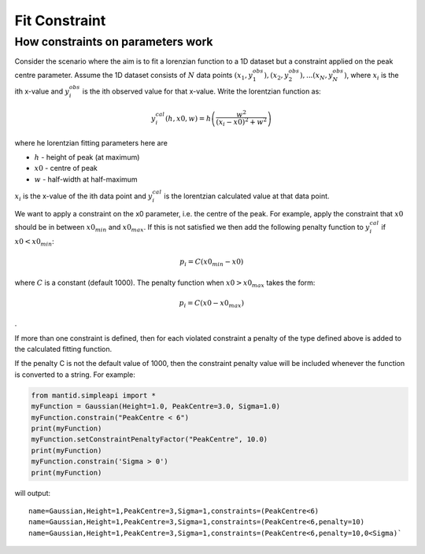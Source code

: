 .. _FitConstraint:

Fit Constraint
==============



How constraints on parameters work
----------------------------------

Consider the scenario where the aim is to fit a lorenzian function to a
1D dataset but a constraint applied on the peak centre parameter. Assume
the 1D dataset consists of :math:`N` data points
:math:`(x_1,y_1^{obs}), (x_2,y_2^{obs}), ... (x_N,y_N^{obs})`, where
:math:`x_i` is the ith x-value and :math:`y_i^{obs}` is the ith observed
value for that x-value. Write the lorentzian function as:

.. math:: y_i^{cal}(h, x0, w) = h \left( \frac{w^2}{(x_i-x0)^2+w^2} \right)

where he lorentzian fitting parameters here are

-  :math:`h` - height of peak (at maximum)
-  :math:`x0` - centre of peak
-  :math:`w` - half-width at half-maximum

:math:`x_i` is the x-value of the ith data point and :math:`y_i^{cal}`
is the lorentzian calculated value at that data point.

We want to apply a constraint on the x0 parameter, i.e. the centre of
the peak. For example, apply the constraint that :math:`x0` should be in
between :math:`x0_{min}` and :math:`x0_{max}`. If this is not satisfied
we then add the following penalty function to :math:`y_i^{cal}` if
:math:`x0 < x0_{min}`:

.. math:: p_i = C(x0_{min}-x0)

where :math:`C` is a constant (default 1000). The penalty function when
:math:`x0 > x0_{max}` takes the form:

.. math:: p_i = C(x0-x0_{max})

.

If more than one constraint is defined, then for each violated
constraint a penalty of the type defined above is added to the
calculated fitting function.

If the penalty C is not the default value of 1000, then the
constraint penalty value will be included whenever the function
is converted to a string.  For example:

.. code-block:: python

    from mantid.simpleapi import *
    myFunction = Gaussian(Height=1.0, PeakCentre=3.0, Sigma=1.0)
    myFunction.constrain("PeakCentre < 6")
    print(myFunction)
    myFunction.setConstraintPenaltyFactor("PeakCentre", 10.0)
    print(myFunction)
    myFunction.constrain('Sigma > 0')
    print(myFunction)

will output::

    name=Gaussian,Height=1,PeakCentre=3,Sigma=1,constraints=(PeakCentre<6)
    name=Gaussian,Height=1,PeakCentre=3,Sigma=1,constraints=(PeakCentre<6,penalty=10)
    name=Gaussian,Height=1,PeakCentre=3,Sigma=1,constraints=(PeakCentre<6,penalty=10,0<Sigma)`

.. categories:: Concepts
